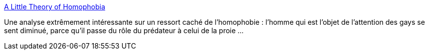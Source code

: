 :jbake-type: post
:jbake-status: published
:jbake-title: A Little Theory of Homophobia
:jbake-tags: sexe,genre,_mois_janv.,_année_2014
:jbake-date: 2014-01-14
:jbake-depth: ../
:jbake-uri: shaarli/1389689453000.adoc
:jbake-source: https://nicolas-delsaux.hd.free.fr/Shaarli?searchterm=http%3A%2F%2Fthesocietypages.org%2Fsocimages%2F2014%2F01%2F13%2Fa-little-theory-of-homophobia%2F&searchtags=sexe+genre+_mois_janv.+_ann%C3%A9e_2014
:jbake-style: shaarli

http://thesocietypages.org/socimages/2014/01/13/a-little-theory-of-homophobia/[A Little Theory of Homophobia]

Une analyse extrêmement intéressante sur un ressort caché de l'homophobie : l'homme qui est l'objet de l'attention des gays se sent diminué, parce qu'il passe du rôle du prédateur à celui de la proie ...
